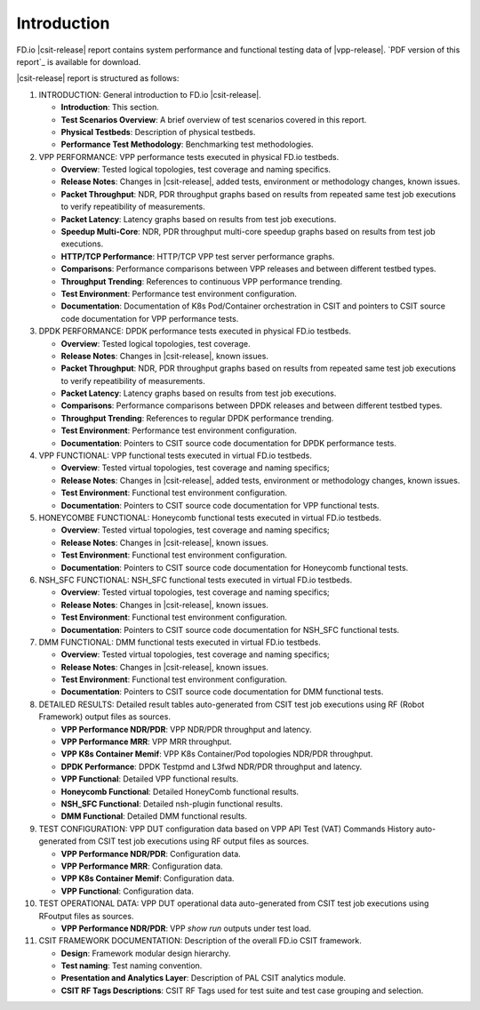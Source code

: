 Introduction
============

FD.io |csit-release| report contains system performance and functional
testing data of |vpp-release|. `PDF version of this report`_ is
available for download.

|csit-release| report is structured as follows:

#. INTRODUCTION: General introduction to FD.io |csit-release|.

   - **Introduction**: This section.
   - **Test Scenarios Overview**: A brief overview of test scenarios
     covered in this report.
   - **Physical Testbeds**: Description of physical testbeds.
   - **Performance Test Methodology**: Benchmarking test methodologies.

#. VPP PERFORMANCE: VPP performance tests executed in physical
   FD.io testbeds.

   - **Overview**: Tested logical topologies, test coverage and naming
     specifics.
   - **Release Notes**: Changes in |csit-release|, added tests,
     environment or methodology changes, known issues.
   - **Packet Throughput**: NDR, PDR throughput graphs based on results
     from repeated same test job executions to verify repeatibility of
     measurements.
   - **Packet Latency**: Latency graphs based on results from test job
     executions.
   - **Speedup Multi-Core**: NDR, PDR throughput multi-core speedup
     graphs based on results from test job executions.
   - **HTTP/TCP Performance**: HTTP/TCP VPP test server performance
     graphs.
   - **Comparisons**: Performance comparisons between VPP releases and
     between different testbed types.
   - **Throughput Trending**: References to continuous VPP performance
     trending.
   - **Test Environment**: Performance test environment configuration.
   - **Documentation**: Documentation of K8s Pod/Container orchestration
     in CSIT and pointers to CSIT source code documentation for VPP
     performance tests.

#. DPDK PERFORMANCE: DPDK performance tests executed in physical
   FD.io testbeds.

   - **Overview**: Tested logical topologies, test coverage.
   - **Release Notes**: Changes in |csit-release|, known issues.
   - **Packet Throughput**: NDR, PDR throughput graphs based on results
     from repeated same test job executions to verify repeatibility of
     measurements.
   - **Packet Latency**: Latency graphs based on results from test job
     executions.
   - **Comparisons**: Performance comparisons between DPDK releases and
     between different testbed types.
   - **Throughput Trending**: References to regular DPDK performance
     trending.
   - **Test Environment**: Performance test environment configuration.
   - **Documentation**: Pointers to CSIT source code documentation for
     DPDK performance tests.

#. VPP FUNCTIONAL: VPP functional tests executed in virtual FD.io
   testbeds.

   - **Overview**: Tested virtual topologies, test coverage and naming
     specifics;
   - **Release Notes**: Changes in |csit-release|, added tests,
     environment or methodology changes, known issues.
   - **Test Environment**: Functional test environment configuration.
   - **Documentation**: Pointers to CSIT source code documentation for
     VPP functional tests.

#. HONEYCOMBE FUNCTIONAL: Honeycomb functional tests executed in
   virtual FD.io testbeds.

   - **Overview**: Tested virtual topologies, test coverage and naming
     specifics;
   - **Release Notes**: Changes in |csit-release|, known issues.
   - **Test Environment**: Functional test environment configuration.
   - **Documentation**: Pointers to CSIT source code documentation for
     Honeycomb functional tests.

#. NSH_SFC FUNCTIONAL: NSH_SFC functional tests executed in
   virtual FD.io testbeds.

   - **Overview**: Tested virtual topologies, test coverage and naming
     specifics;
   - **Release Notes**: Changes in |csit-release|, known issues.
   - **Test Environment**: Functional test environment configuration.
   - **Documentation**: Pointers to CSIT source code documentation for
     NSH_SFC functional tests.

#. DMM FUNCTIONAL: DMM functional tests executed in
   virtual FD.io testbeds.

   - **Overview**: Tested virtual topologies, test coverage and naming
     specifics;
   - **Release Notes**: Changes in |csit-release|, known issues.
   - **Test Environment**: Functional test environment configuration.
   - **Documentation**: Pointers to CSIT source code documentation for
     DMM functional tests.

#. DETAILED RESULTS: Detailed result tables auto-generated from CSIT
   test job executions using RF (Robot Framework) output files as
   sources.

   - **VPP Performance NDR/PDR**: VPP NDR/PDR throughput and latency.
   - **VPP Performance MRR**: VPP MRR throughput.
   - **VPP K8s Container Memif**: VPP K8s Container/Pod topologies
     NDR/PDR throughput.
   - **DPDK Performance**: DPDK Testpmd and L3fwd NDR/PDR throughput
     and latency.
   - **VPP Functional**: Detailed VPP functional results.
   - **Honeycomb Functional**: Detailed HoneyComb functional results.
   - **NSH_SFC Functional**: Detailed nsh-plugin functional results.
   - **DMM Functional**: Detailed DMM functional results.

#. TEST CONFIGURATION: VPP DUT configuration data based on VPP API
   Test (VAT) Commands History auto-generated from CSIT test job
   executions using RF output files as sources.

   - **VPP Performance NDR/PDR**: Configuration data.
   - **VPP Performance MRR**: Configuration data.
   - **VPP K8s Container Memif**: Configuration data.
   - **VPP Functional**: Configuration data.

#. TEST OPERATIONAL DATA: VPP DUT operational data auto-generated
   from CSIT test job executions using RFoutput files as sources.

   - **VPP Performance NDR/PDR**: VPP `show run` outputs under test
     load.

#. CSIT FRAMEWORK DOCUMENTATION: Description of the overall FD.io
   CSIT framework.

   - **Design**: Framework modular design hierarchy.
   - **Test naming**: Test naming convention.
   - **Presentation and Analytics Layer**: Description of PAL CSIT
     analytics module.
   - **CSIT RF Tags Descriptions**: CSIT RF Tags used for test suite and
     test case grouping and selection.
